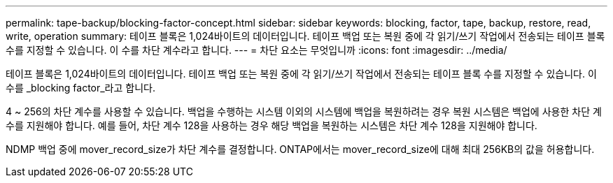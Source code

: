 ---
permalink: tape-backup/blocking-factor-concept.html 
sidebar: sidebar 
keywords: blocking, factor, tape, backup, restore, read, write, operation 
summary: 테이프 블록은 1,024바이트의 데이터입니다. 테이프 백업 또는 복원 중에 각 읽기/쓰기 작업에서 전송되는 테이프 블록 수를 지정할 수 있습니다. 이 수를 차단 계수라고 합니다. 
---
= 차단 요소는 무엇입니까
:icons: font
:imagesdir: ../media/


[role="lead"]
테이프 블록은 1,024바이트의 데이터입니다. 테이프 백업 또는 복원 중에 각 읽기/쓰기 작업에서 전송되는 테이프 블록 수를 지정할 수 있습니다. 이 수를 _blocking factor_라고 합니다.

4 ~ 256의 차단 계수를 사용할 수 있습니다. 백업을 수행하는 시스템 이외의 시스템에 백업을 복원하려는 경우 복원 시스템은 백업에 사용한 차단 계수를 지원해야 합니다. 예를 들어, 차단 계수 128을 사용하는 경우 해당 백업을 복원하는 시스템은 차단 계수 128을 지원해야 합니다.

NDMP 백업 중에 mover_record_size가 차단 계수를 결정합니다. ONTAP에서는 mover_record_size에 대해 최대 256KB의 값을 허용합니다.
